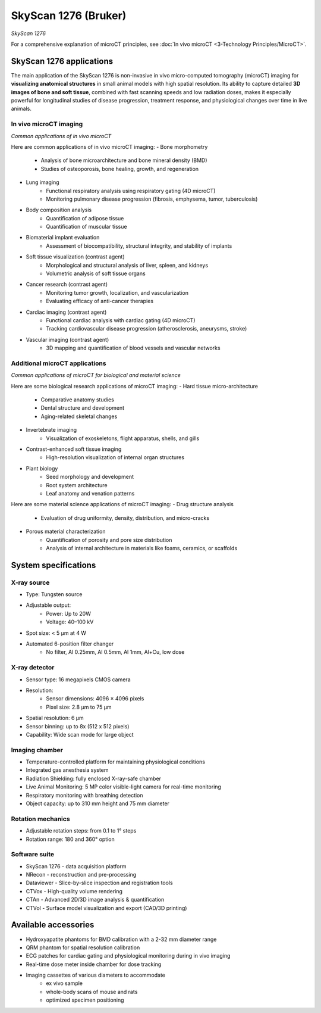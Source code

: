 SkyScan 1276 (Bruker)
#####################
.. image:: ../_static/SkyScan1276.jpg
   :alt: *SkyScan 1276*
   :width: 1000px
   :align: center

*SkyScan 1276*

.. raw:: html

For a comprehensive explanation of microCT principles, see :doc:`In vivo microCT <3-Technology Principles/MicroCT>`.


SkyScan 1276 applications
*************************
The main application of the SkyScan 1276 is non-invasive in vivo micro-computed tomography (microCT) imaging for
**visualizing anatomical structures** in small animal models with high spatial resolution. Its ability to capture detailed
**3D images of bone and soft tissue**, combined with fast scanning speeds and low radiation doses, makes it especially
powerful for longitudinal studies of disease progression, treatment response, and physiological changes over time in live animals.

In vivo microCT imaging
=======================
.. image:: ../_static/microCT_invivo.png
   :alt: *Common applications of in vivo microCT*
   :width: 1000px
   :align: center

*Common applications of in vivo microCT*

.. raw:: html

Here are common applications of in vivo microCT imaging:
- Bone morphometry
    - Analysis of bone microarchitecture and bone mineral density (BMD)
    - Studies of osteoporosis, bone healing, growth, and regeneration
- Lung imaging
    - Functional respiratory analysis using respiratory gating (4D microCT)
    - Monitoring pulmonary disease progression (fibrosis, emphysema, tumor, tuberculosis)
- Body composition analysis
    - Quantification of adipose tissue
    - Quantification of muscular tissue
- Biomaterial implant evaluation
    - Assessment of biocompatibility, structural integrity, and stability of implants
- Soft tissue visualization (contrast agent)
    - Morphological and structural analysis of liver, spleen, and kidneys
    - Volumetric analysis of soft tissue organs
- Cancer research (contrast agent)
    - Monitoring tumor growth, localization, and vascularization
    - Evaluating efficacy of anti-cancer therapies
- Cardiac imaging (contrast agent)
    - Functional cardiac analysis with cardiac gating (4D microCT)
    - Tracking cardiovascular disease progression (atherosclerosis, aneurysms, stroke)
- Vascular imaging (contrast agent)
    - 3D mapping and quantification of blood vessels and vascular networks

Additional microCT applications
===============================
.. image:: ../_static/microCT_exvivo.png
   :alt: *Common applications of microCT for biological and material science*
   :width: 1000px
   :align: center

*Common applications of microCT for biological and material science*

.. raw:: html

Here are some biological research applications of microCT imaging:
- Hard tissue micro-architecture
    - Comparative anatomy studies
    - Dental structure and development
    - Aging-related skeletal changes
- Invertebrate imaging
    - Visualization of exoskeletons, flight apparatus, shells, and gills
- Contrast-enhanced soft tissue imaging
    - High-resolution visualization of internal organ structures
- Plant biology
    - Seed morphology and development
    - Root system architecture
    - Leaf anatomy and venation patterns

Here are some material science applications of microCT imaging:
- Drug structure analysis
    - Evaluation of drug uniformity, density, distribution, and micro-cracks
- Porous material characterization
    - Quantification of porosity and pore size distribution
    - Analysis of internal architecture in materials like foams, ceramics, or scaffolds


System specifications
*********************
X-ray source
============
- Type: Tungsten source
- Adjustable output:
    - Power: Up to 20W
    - Voltage: 40–100 kV
- Spot size: < 5 µm at 4 W
- Automated 6-position filter changer
    - No filter, Al 0.25mm, Al 0.5mm, Al 1mm, Al+Cu, low dose

X-ray detector
==============
- Sensor type: 16 megapixels CMOS camera
- Resolution:
    - Sensor dimensions: 4096 × 4096 pixels
    - Pixel size: 2.8 µm to 75 µm
- Spatial resolution: 6 µm
- Sensor binning: up to 8x (512 x 512 pixels)
- Capability: Wide scan mode for large object

Imaging chamber
===============
- Temperature-controlled platform for maintaining physiological conditions
- Integrated gas anesthesia system
- Radiation Shielding: fully enclosed X-ray-safe chamber
- Live Animal Monitoring: 5 MP color visible-light camera for real-time monitoring
- Respiratory monitoring with breathing detection
- Object capacity: up to 310 mm height and 75 mm diameter

Rotation mechanics
==================
- Adjustable rotation steps: from 0.1 to 1° steps
- Rotation range: 180 and 360° option

Software suite
==============
- SkyScan 1276 - data acquisition platform
- NRecon - reconstruction and pre-processing
- Dataviewer - Slice-by-slice inspection and registration tools
- CTVox - High-quality volume rendering
- CTAn - Advanced 2D/3D image analysis & quantification
- CTVol - Surface model visualization and export (CAD/3D printing)

Available accessories
*********************
- Hydroxyapatite phantoms for BMD calibration with a 2-32 mm diameter range
- QRM phantom for spatial resolution calibration
- ECG patches for cardiac gating and physiological monitoring during in vivo imaging
- Real-time dose meter inside chamber for dose tracking
- Imaging cassettes of various diameters to accommodate
    - ex vivo sample
    - whole-body scans of mouse and rats
    - optimized specimen positioning

